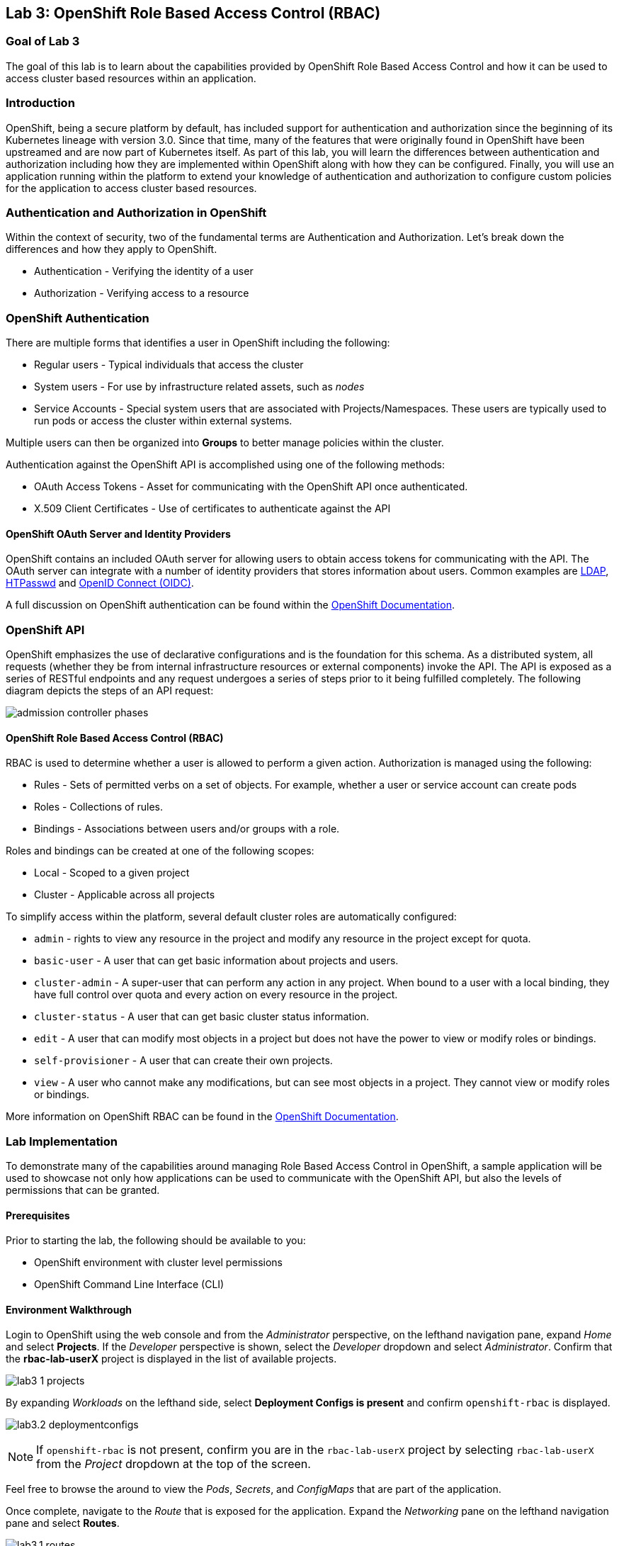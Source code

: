 == Lab 3: OpenShift Role Based Access Control (RBAC)


=== Goal of Lab 3

The goal of this lab is to learn about the capabilities provided by OpenShift Role Based Access Control and how it can be used to access cluster based resources within an application.

=== Introduction

OpenShift, being a secure platform by default, has included support for authentication and authorization since the beginning of its Kubernetes lineage with version 3.0. Since that time, many of the features that were originally found in OpenShift have been upstreamed and are now part of Kubernetes itself. As part of this lab, you will learn the differences between authentication and authorization including how they are implemented within OpenShift along with how they can be configured. Finally, you will use an application running within the platform to extend your knowledge of authentication and authorization to configure custom policies for the application to access cluster based resources.


=== Authentication and Authorization in OpenShift

Within the context of security, two of the fundamental terms are Authentication and Authorization. Let's break down the differences and how they apply to OpenShift.

* Authentication - Verifying the identity of a user
* Authorization -  Verifying access to a resource

=== OpenShift Authentication

There are multiple forms that identifies a user in OpenShift including the following:

* Regular users - Typical individuals that access the cluster
* System users - For use by infrastructure related assets, such as _nodes_
* Service Accounts - Special system users that are associated with Projects/Namespaces. These users are typically used to run pods or access the cluster within external systems.

Multiple users can then be organized into *Groups* to better manage policies within the cluster.

Authentication against the OpenShift API is accomplished using one of the following methods:

* OAuth Access Tokens - Asset for communicating with the OpenShift API once authenticated.
* X.509 Client Certificates - Use of certificates to authenticate against the API

==== OpenShift OAuth Server and Identity Providers

OpenShift contains an included OAuth server for allowing users to obtain access tokens for communicating with the API. The OAuth server can integrate with a number of identity providers that stores information about users. Common examples are link:https://docs.openshift.com/container-platform/4.1/authentication/identity_providers/configuring-ldap-identity-provider.html#configuring-ldap-identity-provider[LDAP], link:https://docs.openshift.com/container-platform/4.1/authentication/identity_providers/configuring-htpasswd-identity-provider.html#configuring-htpasswd-identity-provider[HTPasswd] and link:https://docs.openshift.com/container-platform/4.1/authentication/identity_providers/configuring-oidc-identity-provider.html#configuring-oidc-identity-provider[OpenID Connect (OIDC)].

A full discussion on OpenShift authentication can be found within the link:https://docs.openshift.com/container-platform/4.1/authentication/understanding-authentication.html[OpenShift Documentation].

=== OpenShift API

OpenShift emphasizes the use of declarative configurations and is the foundation for this schema. As a distributed system, all requests (whether they be from internal infrastructure resources or external components) invoke the API. The API is exposed as a series of RESTful endpoints and any request undergoes a series of steps prior to it being fulfilled completely. The following diagram depicts the steps of an API request:

image:images/admission-controller-phases.png[]

==== OpenShift Role Based Access Control (RBAC)

RBAC is used to determine whether a user is allowed to perform a given action. Authorization is managed using the following:

* Rules - Sets of permitted verbs on a set of objects. For example, whether a user or service account can create pods
* Roles - Collections of rules.
* Bindings - Associations between users and/or groups with a role.

Roles and bindings can be created at one of the following scopes:

* Local - Scoped to a given project
* Cluster - Applicable across all projects

To simplify access within the platform, several default cluster roles are automatically configured:

* `admin` - rights to view any resource in the project and modify any resource in the project except for quota.
* `basic-user` - A user that can get basic information about projects and users.
* `cluster-admin` - A super-user that can perform any action in any project. When bound to a user with a local binding, they have full control over quota and every action on every resource in the project.
* `cluster-status` - A user that can get basic cluster status information.
* `edit` - A user that can modify most objects in a project but does not have the power to view or modify roles or bindings.
* `self-provisioner` - A user that can create their own projects.
* `view` - A user who cannot make any modifications, but can see most objects in a project. They cannot view or modify roles or bindings.

More information on OpenShift RBAC can be found in the link:https://docs.openshift.com/container-platform/4.1/authentication/using-rbac.html[OpenShift Documentation].


=== Lab Implementation

To demonstrate many of the capabilities around managing Role Based Access Control in OpenShift, a sample application will be used to showcase not only how applications can be used to communicate with the OpenShift API, but also the levels of permissions that can be granted.

==== Prerequisites

Prior to starting the lab, the following should be available to you:

* OpenShift environment with cluster level permissions
* OpenShift Command Line Interface (CLI)

==== Environment Walkthrough

Login to OpenShift using the web console and from the _Administrator_ perspective, on the lefthand navigation pane, expand _Home_ and select *Projects*. If the _Developer_ perspective is shown, select the _Developer_ dropdown and select _Administrator_. Confirm that the *rbac-lab-userX* project is displayed in the list of available projects.

image:images/lab3-1-projects.png[]

By expanding _Workloads_ on the lefthand side, select *Deployment Configs is present* and confirm `openshift-rbac` is displayed.

image:images/lab3.2-deploymentconfigs.png[]

NOTE: If `openshift-rbac` is not present, confirm you are in the `rbac-lab-userX` project by selecting `rbac-lab-userX` from the _Project_ dropdown at the top of the screen.

Feel free to browse the around to view the _Pods_, _Secrets_, and _ConfigMaps_ that are part of the application.

Once complete, navigate to the _Route_ that is exposed for the application. Expand the _Networking_ pane on the lefthand navigation pane and select *Routes*.

image:images/lab3.1-routes.png[]

Under the _Location_ column, select the hyperlink to navigate to the application. Depending on the configuration of your environment, you may be presented with an insecure SSL warning as the application is communicating using secure transport. Accept the warning and continue navigating to the application. You should be presented with a screen similar to the following:

image:images/lab3.1-applicationoverview.png[]

The application is a simple golang based service that communicates with OpenShift to query various assets. The "_403 Forbidden_" error that is displayed is expected and we will work to resolve these conditions throughout the course of this exercise.

==== API Access For Applications

Every pod that is deployed with OpenShift includes a set of tools that make it possible to communicate with the OpenShift API. These tools are found in the `/var/run/secrets/kubernetes.io/serviceaccount` directory.

Using the OpenShift CLI, ensure that you are logged into the cluster and change into the `rbac-lab-userX` namespace.

[source]
----
# oc project rbac-lab-userX
----

Once in the project, list the running pods by typing *oc get pods*.

[source]
----
# oc get pods

NAME                      READY   STATUS      RESTARTS   AGE
openshift-rbac-1-build    0/1     Completed   0          5h9m
openshift-rbac-1-deploy   0/1     Completed   0          5h7m
openshift-rbac-1-xgh4g    1/1     Running     0          5h7m
----

Next, start a remote shell session in the running pod and list the contents of the `/var/run/secrets/kubernetes.io/serviceaccount` directory

[source]
----
# oc rsh $(oc get pod -l=app=openshift-rbac -o jsonpath="{ .items[0].metadata.name }")
sh-4.2$ ls -l /var/run/secrets/kubernetes.io/serviceaccount

total 0
lrwxrwxrwx. 1 root root 13 Apr 25 14:35 ca.crt -> ..data/ca.crt
lrwxrwxrwx. 1 root root 16 Apr 25 14:35 namespace -> ..data/namespace
lrwxrwxrwx. 1 root root 21 Apr 25 14:35 service-ca.crt -> ..data/service-ca.crt
lrwxrwxrwx. 1 root root 12 Apr 25 14:35 token -> ..data/token
----

The following contents are available:

* `ca.crt` - OpenShift Certificate Authority (CA)
* `namespace` - Contains the namespace the pod is currently running within
* `service-ca.crt` - OpenShift Service Certificate Authority
* `token` - Contains the OAuth token for the Service Account associated with the running pod

The contents provided in this directory make it possible for applications to query the OpenShift API using the URL https://kubernetes.default.svc. Try to query this endpoint using the curl command:

[source]
----
sh-4.2$ curl https://kubernetes.default.svc

curl: (60) Peer's certificate issuer has been marked as not trusted by the user.
More details here: http://curl.haxx.se/docs/sslcerts.html

curl performs SSL certificate verification by default, using a "bundle"
 of Certificate Authority (CA) public keys (CA certs). If the default
 bundle file isn't adequate, you can specify an alternate file
 using the --cacert option.
If this HTTPS server uses a certificate signed by a CA represented in
 the bundle, the certificate verification probably failed due to a
 problem with the certificate (it might be expired, or the name might
 not match the domain name in the URL).
If you'd like to turn off curl's verification of the certificate, use
 the -k (or --insecure) option.
----

The error displayed indicates that the certificate for Kubernetes is not trusted. Fortunately, we have the CA for Kubernetes in our pod that we can specify. Execute the following command that refers to the CA file as described previously.

[source]
----
sh-4.2$ curl --cacert /var/run/secrets/kubernetes.io/serviceaccount/ca.crt https://kubernetes.default.svc
{
  "kind": "Status",
  "apiVersion": "v1",
  "metadata": {

  },
  "status": "Failure",
  "message": "forbidden: User \"system:anonymous\" cannot get path \"/\"",
  "reason": "Forbidden",
  "details": {

  },
}
----

Better. We are able to invoke the API, but we are receiving _Forbidden_ error. Notice the message that is displayed. `User \"system:anonymous\" cannot get path \"`. Since we did not provide any credentials, OpenShift maps us into the reserved `system:anonymous` user. The OAuth token can be used to communicate with the API using the service account that is used to run the pod. Let's make one more command that passes authentication as part of the request:

[source]
----
sh-4.2$ curl --cacert /var/run/secrets/kubernetes.io/serviceaccount/ca.crt -H "Authorization: Bearer $(cat /var/run/secrets/kubernetes.io/serviceaccount/token)" https://kubernetes.default.svc
{
  "paths": [
    "/api",
    "/api/v1",
    "/apis",
    "/apis/",
    "/apis/admissionregistration.k8s.io",
    "/apis/admissionregistration.k8s.io/v1",
    "/apis/admissionregistration.k8s.io/v1beta1",
    "/apis/apiextensions.k8s.io",
    "/apis/apiextensions.k8s.io/v1",
    "/apis/apiextensions.k8s.io/v1beta1",
    "/apis/apiregistration.k8s.io",
    "/apis/apiregistration.k8s.io/v1",
    "/apis/apiregistration.k8s.io/v1beta1",
    "/apis/apps",
    ...
----

Great! We have successfully authenticated against the OpenShift api and see a list of endpoints that are exposed by the OpenShift API.

You can exit out of the running pod by typing `exit` and hit the _Return_ key.

==== Roles and RoleBindings

With a basic understanding of how applications can query information from the OpenShift API, let's return our focus to the example application in the `rbac-lab-userX` namespace. As you can see from the application viewed in the web browser, each of the requests against the API are returning a HTTP 403 error. This error indicates that authentication was successful, however, the user does not have the appropriate rights to access the requested service.

The first query attempts to list all _pods_ that are found in the current namespace. Recall that permission scope in OpenShift can either be at a namespace or cluster level. Since listing _pods_ in the current namespace is limited to only a single namespace, a `role` would be applicable for defining the policies that could be applied.

As covered in the overview section, any policy requires the following considerations:

* Resources that would be queried
* Verbs associated to the request

With those considerations in mind, a new role can be created for the application to allow the application to `list` all `pods` in the `rbac-lab-userX` namespace.

Execute the following command to create a new `Role` called `pod-lister` that grants access to `list` all `pods`.

[source]
----
# oc create role pod-lister --verb=list --resource=pods

role.rbac.authorization.k8s.io/pod-lister created
----

We can view the contents of the `pod-lister` role by executing the following command:

[source]
----
# oc get role pod-lister -o yaml

apiVersion: rbac.authorization.k8s.io/v1
kind: Role
metadata:
  creationTimestamp: "2020-04-26T16:00:19Z"
  name: pod-lister
  namespace: rbac-lab
  resourceVersion: "598640"
  selfLink: /apis/rbac.authorization.k8s.io/v1/namespaces/rbac-lab/roles/pod-lister
  uid: 8e3582b2-c8bb-469b-9a34-110735d4dbfd
rules:
- apiGroups:
  - ""
  resources:
  - pods
  verbs:
  - list
----

Notice how the resources and verbs are organized based on our desired intentions.

With the new role created, the next step is to associate the `pod-lister` role to the Service Account that is used to run the application. By default, all pods in OpenShift execute using the `default` Service Account. The association of namespace scoped roles to an entity, such as a Service Account, is accomplished using a `RoleBinding`.

Execute the following command to create a new `RoleBinding` called `pod-listers`:

[source]
----
# oc create rolebinding pod-listers --role=pod-lister --serviceaccount=rbac-lab-userX:default
----

The `--serviceacount` flag takes the form `<namespace>:<serviceaccount>`

View the contents of the `RoleBinding` by executing the following command:

[source]
----
# oc get rolebinding pod-listers -o yaml

kind: RoleBinding
metadata:
  creationTimestamp: "2020-04-26T16:08:25Z"
  name: pod-listers
  namespace: rbac-lab
  resourceVersion: "600800"
  selfLink: /apis/rbac.authorization.k8s.io/v1/namespaces/rbac-lab/rolebindings/pod-listers
  uid: 3691987a-5abb-4f84-a51e-a9984151aa8c
roleRef:
  apiGroup: rbac.authorization.k8s.io
  kind: Role
  name: pod-lister
subjects:
- kind: ServiceAccount
  name: default
  namespace: rbac-lab
----

With the `Role` and `RoleBinding` now created in order for the _default_ Service Account to list pods in the `rbac-lab-userX` namespace, return to the application in the web browser and refresh the page to confirm that a valid response is now being displayed for the first query.

image:images/lab3.2-pod-list-application.png[]

==== ClusterRoles and ClusterRoleBindings

With a basic understanding of `Roles` and `RoleBindings` as a way to grant access to resources in a single namespace, let's attempt to resolve the authorization issue that still exists with the application. The next request attempts to list all _namespaces_. Listing all _namespaces_ is a _cluster_ scoped action and as a result, a `Role` cannot be used. Instead, a `ClusterRole` must be created in order to grant access to this resource.

Execute the following command to create a new _ClusterRole_ called `namespace-lister` that grants access to _list_ all _namespaces_ in the cluster:

[source]
----
# oc create clusterrole namespace-lister --verb=list --resource=namespace
----

NOTE: If you receive an authorization error, be sure that you are logged into OpenShift using an account with elevated access.

Now, create a `ClusterRoleBinding` to associate the `pod-lister` _ClusterRole_ to the `default` Service Account in the `rbac-lab-userX` namespace:

[source]
----
# oc create clusterrolebinding namespace-listers-userX --clusterrole=namespace-lister-userX --serviceaccount=rbac-lab-userX:default
----

With the _ClusterRole_ and _ClusterRoleBinding_ created, return once again to the application in the web browser and refresh the page. The second query should now display a valid response.

image:images/lab3.2-namespace-list-application.png[]

NOTE: The number of namespaces may differ based on the contents of your OpenShift environment.

==== API Groups

For the first few versions of Kubernetes, all of the API resources were located under a single endpoint (`v1`). To promote the emerging ecosystems of consumers looking to take advantage of the compute power of Kubernetes, the concept of link:https://kubernetes.io/docs/concepts/overview/kubernetes-api/#api-groups[API Groups] was created to provide a method to be able to manage their increasing number of API's that would need to be registered. Instead of putting all of the desired endpoints under `v1`, the concept of API groups was created where developers could register their own API and have them be managed in a way similar to the core set of endpoints.

`Namespaces` and `Pods` are part of the core API group. You may have noticed when creating the `Roles` and `ClusterRoles` the inclusion of the `apiGroups` field as shown below:

[source]
----
...
rules:
- apiGroups:
  - ""
  resources:
  - pods
  verbs:
  - list
  ...
----

Notice how the `apiGroups` field is empty. This indicates that the desired resource is part of the core group. To view all of the API's that are registered, the following command can be used:

[source]
----
# oc api-resources

NAME                                  SHORTNAMES       APIGROUP                              NAMESPACED   KIND
bindings                                                                                     true         Binding
componentstatuses                     cs                                                     false        ComponentStatus
mutatingwebhookconfigurations                          admissionregistration.k8s.io          false        MutatingWebhookConfiguration
validatingwebhookconfigurations                        admissionregistration.k8s.io          false        ValidatingWebhookConfiguration
customresourcedefinitions             crd,crds         apiextensions.k8s.io                  false        CustomResourceDefinition
apiservices                                            apiregistration.k8s.io                false        APIService
controllerrevisions                                    apps                                  true         ControllerRevision
daemonsets                            ds               apps                                  true         DaemonSet
deployments                           deploy           apps                                  true         Deployment
replicasets                           rs               apps                                  true         ReplicaSet
...
----

You can also add the `--namespaced` flag to limit resources that are either namespaced or cluster scoped.

For the final exercise, we will make use of a resource outside of the core API group to query all registered users.

==== Methods of Verifying API Access

So far, we have used the application as an indicator for determining the level of access that the _default_ Service Account has against the OpenShift API. However, there are other options available that can be used ahead of deployment time in order to validate the desired level of access. Through a concept called link:https://kubernetes.io/docs/reference/access-authn-authz/authentication/#user-impersonation[_User Impersonation_], requests can be made to appear as if it was originating from another user.

The `--as` flag can be used to specify the user to impersonate. When combined with the `oc auth can-i` command, it provides a method for determining whether a user can access an OpenShift API resource. Try this out by first determining whether your current user can list all users in the cluster by executing the following command:

[source]
----
# oc auth can-i list users

Warning: resource 'users' is not namespace scoped in group 'user.openshift.io'
yes
----

As indicated, since you are logged in with a user with elevated access to OpenShift, you can successfully list all users.

Now, use the User Impersonation capabilities to determine if the _default_ Service Account in the `rbac-lab-userX` namespace can list users.

[source]
----
# oc auth can-i list users --as=system:serviceaccount:rbac-lab-userX:default

Warning: resource 'users' is not namespace scoped in group 'user.openshift.io'
no
----

As expected, the _default_ Service Account does not have access. You may also notice that we needed to give the full name for the Service Account. In prior commands when creating `RoleBindings` and `ClusterRoleBindings`, we did not need to provide `system:serviceaccount` as it was assumed through the `--serviceaccount` flag.

In the final section, we wil create policies to enable the application to be able to query the number of users in OpenShift.

==== Creating Policies for Resources Outside the Core API

The process for creating policies for resources outside of the Core API is very similar to those within the Core API. As indicated previously, Users are cluster scoped and with that in mind, the ability to list all users in the cluster requires that a new `ClusterRole` and `ClusterRoleBinding` be created.

The first step is to determine the API group that users are part of. Use the `oc api-resources` command to help determine the API group

[source]
----
# oc api-resources | grep users

users                                                  user.openshift.io                     false        User
----

The first column indicates the resource while the second column indicates the API Group.

Now that we know the API Group users are part of, we can create a ClusterRole called `user-lister` using the following command:

[source]
----
# oc create clusterrole user-lister --verb=list --resource=users.user.openshift.io
----

The combination of the resource name and the API Group is used in the `--resource` flag.

Finally, create a `ClusterRoleBinding` to grant access to the default Service Account to the newly created `ClusterRole`

[source]
----
# oc create clusterrolebinding user-listers-userX --clusterrole=user-lister-userX --serviceaccount=rbac-lab-userX:default
----

While we could confirm that the application can now query for users, let's use User Impersonation to determine ahead of time whether the default Service Account has the appropriate rights.

Execute the following command to impersonate the default Service Account:

[source]
----
# oc auth can-i list users --as=system:serviceaccount:rbac-lab-userX:default

Warning: resource 'users' is not namespace scoped in group 'user.openshift.io'
yes
----

With access verified, navigate to the application in the web browser and refresh the page to confirm all of the queries against the OpenShift API return valid results.

image:images/lab3.3-users-list-application.png[]

<<top>>

link:README.adoc#table-of-contents[ Table of Contents ]
